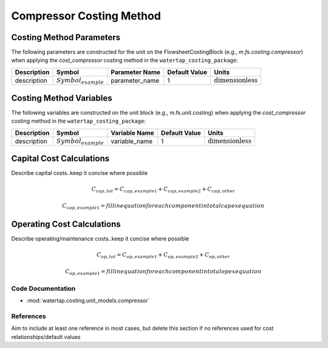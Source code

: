 Compressor Costing Method
==========================

Costing Method Parameters
+++++++++++++++++++++++++

The following parameters are constructed for the unit on the FlowsheetCostingBlock (e.g., `m.fs.costing.compressor`) when applying the `cost_compressor` costing method in the ``watertap_costing_package``:

.. csv-table::
   :header: "Description", "Symbol", "Parameter Name", "Default Value", "Units"

   "description", ":math:`Symbol_{example}`", "parameter_name", "1", ":math:`\text{dimensionless}`"

Costing Method Variables
++++++++++++++++++++++++

The following variables are constructed on the unit block (e.g., m.fs.unit.costing) when applying the `cost_compressor` costing method in the ``watertap_costing_package``:

.. csv-table::
   :header: "Description", "Symbol", "Variable Name", "Default Value", "Units"

   "description", ":math:`Symbol_{example}`", "variable_name", "1", ":math:`\text{dimensionless}`"

Capital Cost Calculations
+++++++++++++++++++++++++

Describe capital costs..keep it concise where possible

    .. math::

        C_{cap,tot} = C_{cap,example1}+C_{cap,example2}+C_{cap,other}

    .. math::

        C_{cap,example1} = fill in equation for each component in total capex equation

 
Operating Cost Calculations
+++++++++++++++++++++++++++

Describe operating/maintenance costs..keep it concise where possible

    .. math::

        C_{op,tot} = C_{op,example1}+C_{op,example2}+C_{op,other}

    .. math::

        C_{op,example1} = fill in equation for each component in total opex equation

 
Code Documentation
------------------

* :mod:`watertap.costing.unit_models.compressor`

References
----------
Aim to include at least one reference in most cases, but delete this section if no references used for cost relationships/default values